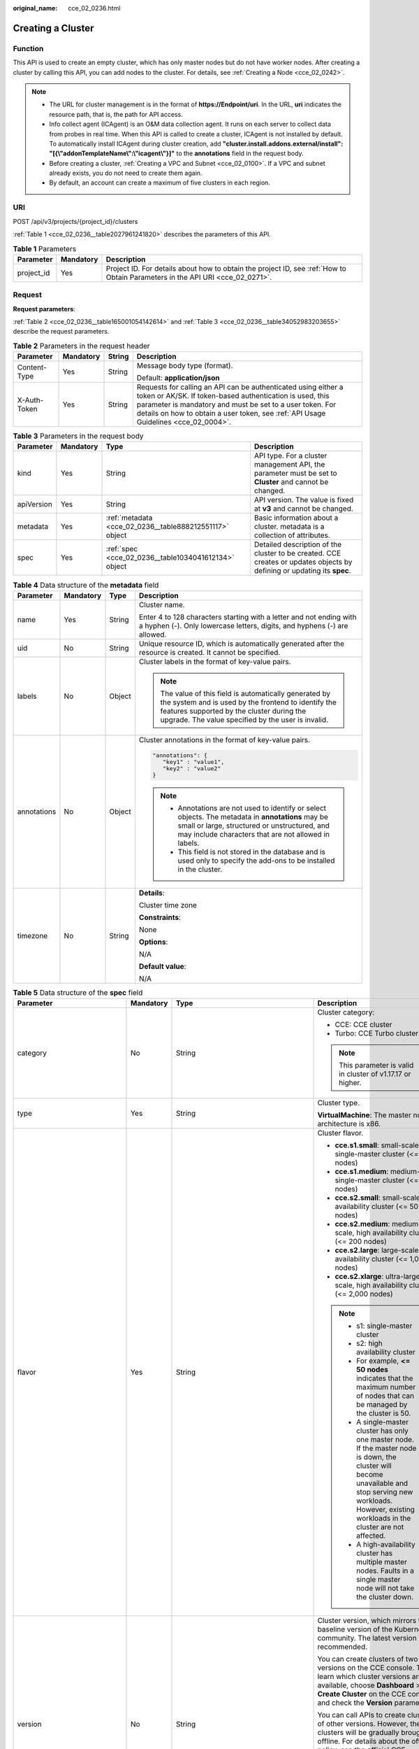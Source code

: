 :original_name: cce_02_0236.html

.. _cce_02_0236:

Creating a Cluster
==================

Function
--------

This API is used to create an empty cluster, which has only master nodes but do not have worker nodes. After creating a cluster by calling this API, you can add nodes to the cluster. For details, see :ref:`Creating a Node <cce_02_0242>`.

.. note::

   -  The URL for cluster management is in the format of **https://Endpoint/uri**. In the URL, **uri** indicates the resource path, that is, the path for API access.
   -  Info collect agent (ICAgent) is an O&M data collection agent. It runs on each server to collect data from probes in real time. When this API is called to create a cluster, ICAgent is not installed by default. To automatically install ICAgent during cluster creation, add **"cluster.install.addons.external/install": "[{\\"addonTemplateName\\":\\"icagent\\"}]"** to the **annotations** field in the request body.
   -  Before creating a cluster, :ref:`Creating a VPC and Subnet <cce_02_0100>`. If a VPC and subnet already exists, you do not need to create them again.
   -  By default, an account can create a maximum of five clusters in each region.

URI
---

POST /api/v3/projects/{project_id}/clusters

:ref:`Table 1 <cce_02_0236__table2027961241820>` describes the parameters of this API.

.. _cce_02_0236__table2027961241820:

.. table:: **Table 1** Parameters

   +------------+-----------+-------------------------------------------------------------------------------------------------------------------------------+
   | Parameter  | Mandatory | Description                                                                                                                   |
   +============+===========+===============================================================================================================================+
   | project_id | Yes       | Project ID. For details about how to obtain the project ID, see :ref:`How to Obtain Parameters in the API URI <cce_02_0271>`. |
   +------------+-----------+-------------------------------------------------------------------------------------------------------------------------------+

Request
-------

**Request parameters**:

:ref:`Table 2 <cce_02_0236__table165001054142614>` and :ref:`Table 3 <cce_02_0236__table34052983203655>` describe the request parameters.

.. _cce_02_0236__table165001054142614:

.. table:: **Table 2** Parameters in the request header

   +-----------------+-----------------+-----------------+-------------------------------------------------------------------------------------------------------------------------------------------------------------------------------------------------------------------------------------------------------------------------------+
   | Parameter       | Mandatory       | String          | Description                                                                                                                                                                                                                                                                   |
   +=================+=================+=================+===============================================================================================================================================================================================================================================================================+
   | Content-Type    | Yes             | String          | Message body type (format).                                                                                                                                                                                                                                                   |
   |                 |                 |                 |                                                                                                                                                                                                                                                                               |
   |                 |                 |                 | Default: **application/json**                                                                                                                                                                                                                                                 |
   +-----------------+-----------------+-----------------+-------------------------------------------------------------------------------------------------------------------------------------------------------------------------------------------------------------------------------------------------------------------------------+
   | X-Auth-Token    | Yes             | String          | Requests for calling an API can be authenticated using either a token or AK/SK. If token-based authentication is used, this parameter is mandatory and must be set to a user token. For details on how to obtain a user token, see :ref:`API Usage Guidelines <cce_02_0004>`. |
   +-----------------+-----------------+-----------------+-------------------------------------------------------------------------------------------------------------------------------------------------------------------------------------------------------------------------------------------------------------------------------+

.. _cce_02_0236__table34052983203655:

.. table:: **Table 3** Parameters in the request body

   +------------+-----------+---------------------------------------------------------+-------------------------------------------------------------------------------------------------------------------------+
   | Parameter  | Mandatory | Type                                                    | Description                                                                                                             |
   +============+===========+=========================================================+=========================================================================================================================+
   | kind       | Yes       | String                                                  | API type. For a cluster management API, the parameter must be set to **Cluster** and cannot be changed.                 |
   +------------+-----------+---------------------------------------------------------+-------------------------------------------------------------------------------------------------------------------------+
   | apiVersion | Yes       | String                                                  | API version. The value is fixed at **v3** and cannot be changed.                                                        |
   +------------+-----------+---------------------------------------------------------+-------------------------------------------------------------------------------------------------------------------------+
   | metadata   | Yes       | :ref:`metadata <cce_02_0236__table888212551117>` object | Basic information about a cluster. metadata is a collection of attributes.                                              |
   +------------+-----------+---------------------------------------------------------+-------------------------------------------------------------------------------------------------------------------------+
   | spec       | Yes       | :ref:`spec <cce_02_0236__table1034041612134>` object    | Detailed description of the cluster to be created. CCE creates or updates objects by defining or updating its **spec**. |
   +------------+-----------+---------------------------------------------------------+-------------------------------------------------------------------------------------------------------------------------+

.. _cce_02_0236__table888212551117:

.. table:: **Table 4** Data structure of the **metadata** field

   +-----------------+-----------------+-----------------+-------------------------------------------------------------------------------------------------------------------------------------------------------------------------------------------------------------------+
   | Parameter       | Mandatory       | Type            | Description                                                                                                                                                                                                       |
   +=================+=================+=================+===================================================================================================================================================================================================================+
   | name            | Yes             | String          | Cluster name.                                                                                                                                                                                                     |
   |                 |                 |                 |                                                                                                                                                                                                                   |
   |                 |                 |                 | Enter 4 to 128 characters starting with a letter and not ending with a hyphen (-). Only lowercase letters, digits, and hyphens (-) are allowed.                                                                   |
   +-----------------+-----------------+-----------------+-------------------------------------------------------------------------------------------------------------------------------------------------------------------------------------------------------------------+
   | uid             | No              | String          | Unique resource ID, which is automatically generated after the resource is created. It cannot be specified.                                                                                                       |
   +-----------------+-----------------+-----------------+-------------------------------------------------------------------------------------------------------------------------------------------------------------------------------------------------------------------+
   | labels          | No              | Object          | Cluster labels in the format of key-value pairs.                                                                                                                                                                  |
   |                 |                 |                 |                                                                                                                                                                                                                   |
   |                 |                 |                 | .. note::                                                                                                                                                                                                         |
   |                 |                 |                 |                                                                                                                                                                                                                   |
   |                 |                 |                 |    The value of this field is automatically generated by the system and is used by the frontend to identify the features supported by the cluster during the upgrade. The value specified by the user is invalid. |
   +-----------------+-----------------+-----------------+-------------------------------------------------------------------------------------------------------------------------------------------------------------------------------------------------------------------+
   | annotations     | No              | Object          | Cluster annotations in the format of key-value pairs.                                                                                                                                                             |
   |                 |                 |                 |                                                                                                                                                                                                                   |
   |                 |                 |                 | .. code-block::                                                                                                                                                                                                   |
   |                 |                 |                 |                                                                                                                                                                                                                   |
   |                 |                 |                 |    "annotations": {                                                                                                                                                                                               |
   |                 |                 |                 |       "key1" : "value1",                                                                                                                                                                                          |
   |                 |                 |                 |       "key2" : "value2"                                                                                                                                                                                           |
   |                 |                 |                 |    }                                                                                                                                                                                                              |
   |                 |                 |                 |                                                                                                                                                                                                                   |
   |                 |                 |                 | .. note::                                                                                                                                                                                                         |
   |                 |                 |                 |                                                                                                                                                                                                                   |
   |                 |                 |                 |    -  Annotations are not used to identify or select objects. The metadata in **annotations** may be small or large, structured or unstructured, and may include characters that are not allowed in labels.       |
   |                 |                 |                 |    -  This field is not stored in the database and is used only to specify the add-ons to be installed in the cluster.                                                                                            |
   +-----------------+-----------------+-----------------+-------------------------------------------------------------------------------------------------------------------------------------------------------------------------------------------------------------------+
   | timezone        | No              | String          | **Details**:                                                                                                                                                                                                      |
   |                 |                 |                 |                                                                                                                                                                                                                   |
   |                 |                 |                 | Cluster time zone                                                                                                                                                                                                 |
   |                 |                 |                 |                                                                                                                                                                                                                   |
   |                 |                 |                 | **Constraints**:                                                                                                                                                                                                  |
   |                 |                 |                 |                                                                                                                                                                                                                   |
   |                 |                 |                 | None                                                                                                                                                                                                              |
   |                 |                 |                 |                                                                                                                                                                                                                   |
   |                 |                 |                 | **Options**:                                                                                                                                                                                                      |
   |                 |                 |                 |                                                                                                                                                                                                                   |
   |                 |                 |                 | N/A                                                                                                                                                                                                               |
   |                 |                 |                 |                                                                                                                                                                                                                   |
   |                 |                 |                 | **Default value**:                                                                                                                                                                                                |
   |                 |                 |                 |                                                                                                                                                                                                                   |
   |                 |                 |                 | N/A                                                                                                                                                                                                               |
   +-----------------+-----------------+-----------------+-------------------------------------------------------------------------------------------------------------------------------------------------------------------------------------------------------------------+

.. _cce_02_0236__table1034041612134:

.. table:: **Table 5** Data structure of the **spec** field

   +------------------------------+-----------------+------------------------------------------------------------------+-------------------------------------------------------------------------------------------------------------------------------------------------------------------------------------------------------------------------------------------------------------------------------------------------------------------------------------------------------------------------------------+
   | Parameter                    | Mandatory       | Type                                                             | Description                                                                                                                                                                                                                                                                                                                                                                         |
   +==============================+=================+==================================================================+=====================================================================================================================================================================================================================================================================================================================================================================================+
   | category                     | No              | String                                                           | Cluster category:                                                                                                                                                                                                                                                                                                                                                                   |
   |                              |                 |                                                                  |                                                                                                                                                                                                                                                                                                                                                                                     |
   |                              |                 |                                                                  | -  CCE: CCE cluster                                                                                                                                                                                                                                                                                                                                                                 |
   |                              |                 |                                                                  | -  Turbo: CCE Turbo cluster                                                                                                                                                                                                                                                                                                                                                         |
   |                              |                 |                                                                  |                                                                                                                                                                                                                                                                                                                                                                                     |
   |                              |                 |                                                                  | .. note::                                                                                                                                                                                                                                                                                                                                                                           |
   |                              |                 |                                                                  |                                                                                                                                                                                                                                                                                                                                                                                     |
   |                              |                 |                                                                  |    This parameter is valid in cluster of v1.17.17 or higher.                                                                                                                                                                                                                                                                                                                        |
   +------------------------------+-----------------+------------------------------------------------------------------+-------------------------------------------------------------------------------------------------------------------------------------------------------------------------------------------------------------------------------------------------------------------------------------------------------------------------------------------------------------------------------------+
   | type                         | Yes             | String                                                           | Cluster type.                                                                                                                                                                                                                                                                                                                                                                       |
   |                              |                 |                                                                  |                                                                                                                                                                                                                                                                                                                                                                                     |
   |                              |                 |                                                                  | **VirtualMachine**: The master node architecture is x86.                                                                                                                                                                                                                                                                                                                            |
   +------------------------------+-----------------+------------------------------------------------------------------+-------------------------------------------------------------------------------------------------------------------------------------------------------------------------------------------------------------------------------------------------------------------------------------------------------------------------------------------------------------------------------------+
   | flavor                       | Yes             | String                                                           | Cluster flavor.                                                                                                                                                                                                                                                                                                                                                                     |
   |                              |                 |                                                                  |                                                                                                                                                                                                                                                                                                                                                                                     |
   |                              |                 |                                                                  | -  **cce.s1.small**: small-scale, single-master cluster (<= 50 nodes)                                                                                                                                                                                                                                                                                                               |
   |                              |                 |                                                                  | -  **cce.s1.medium**: medium-scale, single-master cluster (<= 200 nodes)                                                                                                                                                                                                                                                                                                            |
   |                              |                 |                                                                  | -  **cce.s2.small**: small-scale, high availability cluster (<= 50 nodes)                                                                                                                                                                                                                                                                                                           |
   |                              |                 |                                                                  | -  **cce.s2.medium**: medium-scale, high availability cluster (<= 200 nodes)                                                                                                                                                                                                                                                                                                        |
   |                              |                 |                                                                  | -  **cce.s2.large**: large-scale, high availability cluster (<= 1,000 nodes)                                                                                                                                                                                                                                                                                                        |
   |                              |                 |                                                                  | -  **cce.s2.xlarge**: ultra-large-scale, high availability cluster (<= 2,000 nodes)                                                                                                                                                                                                                                                                                                 |
   |                              |                 |                                                                  |                                                                                                                                                                                                                                                                                                                                                                                     |
   |                              |                 |                                                                  | .. note::                                                                                                                                                                                                                                                                                                                                                                           |
   |                              |                 |                                                                  |                                                                                                                                                                                                                                                                                                                                                                                     |
   |                              |                 |                                                                  |    -  s1: single-master cluster                                                                                                                                                                                                                                                                                                                                                     |
   |                              |                 |                                                                  |    -  s2: high availability cluster                                                                                                                                                                                                                                                                                                                                                 |
   |                              |                 |                                                                  |    -  For example, **<= 50 nodes** indicates that the maximum number of nodes that can be managed by the cluster is 50.                                                                                                                                                                                                                                                             |
   |                              |                 |                                                                  |    -  A single-master cluster has only one master node. If the master node is down, the cluster will become unavailable and stop serving new workloads. However, existing workloads in the cluster are not affected.                                                                                                                                                                |
   |                              |                 |                                                                  |    -  A high-availability cluster has multiple master nodes. Faults in a single master node will not take the cluster down.                                                                                                                                                                                                                                                         |
   +------------------------------+-----------------+------------------------------------------------------------------+-------------------------------------------------------------------------------------------------------------------------------------------------------------------------------------------------------------------------------------------------------------------------------------------------------------------------------------------------------------------------------------+
   | version                      | No              | String                                                           | Cluster version, which mirrors the baseline version of the Kubernetes community. The latest version is recommended.                                                                                                                                                                                                                                                                 |
   |                              |                 |                                                                  |                                                                                                                                                                                                                                                                                                                                                                                     |
   |                              |                 |                                                                  | You can create clusters of two latest versions on the CCE console. To learn which cluster versions are available, choose **Dashboard** > **Create Cluster** on the CCE console and check the **Version** parameter.                                                                                                                                                                 |
   |                              |                 |                                                                  |                                                                                                                                                                                                                                                                                                                                                                                     |
   |                              |                 |                                                                  | You can call APIs to create clusters of other versions. However, these clusters will be gradually brought offline. For details about the offline policy, see the official CCE announcement.                                                                                                                                                                                         |
   |                              |                 |                                                                  |                                                                                                                                                                                                                                                                                                                                                                                     |
   |                              |                 |                                                                  | .. note::                                                                                                                                                                                                                                                                                                                                                                           |
   |                              |                 |                                                                  |                                                                                                                                                                                                                                                                                                                                                                                     |
   |                              |                 |                                                                  |    If this parameter is not set, the cluster of the latest version is created by default.                                                                                                                                                                                                                                                                                           |
   +------------------------------+-----------------+------------------------------------------------------------------+-------------------------------------------------------------------------------------------------------------------------------------------------------------------------------------------------------------------------------------------------------------------------------------------------------------------------------------------------------------------------------------+
   | platformVersion              | No              | String                                                           | Version of the CCE cluster platform, which is for viewing only and cannot be specified during cluster creation. The latest platform version corresponding to the cluster version is automatically selected during cluster creation.                                                                                                                                                 |
   |                              |                 |                                                                  |                                                                                                                                                                                                                                                                                                                                                                                     |
   |                              |                 |                                                                  | Value format: **cce.X.Y**                                                                                                                                                                                                                                                                                                                                                           |
   |                              |                 |                                                                  |                                                                                                                                                                                                                                                                                                                                                                                     |
   |                              |                 |                                                                  | -  **X** indicates the quarterly or regularly feature version number, starting from 1.                                                                                                                                                                                                                                                                                              |
   |                              |                 |                                                                  | -  **Y** indicates the patch version of the cluster, starting from 0 (feature version). Other values indicate later patch versions after the feature version is released.                                                                                                                                                                                                           |
   +------------------------------+-----------------+------------------------------------------------------------------+-------------------------------------------------------------------------------------------------------------------------------------------------------------------------------------------------------------------------------------------------------------------------------------------------------------------------------------------------------------------------------------+
   | description                  | No              | String                                                           | Cluster description, for example, which purpose the cluster is intended to serve. By default, this parameter is left unspecified. To modify cluster description after the cluster is created, call the :ref:`API that is used to update information about a specified cluster <cce_02_0240>` or go to the cluster details page on the CCE console.                                  |
   +------------------------------+-----------------+------------------------------------------------------------------+-------------------------------------------------------------------------------------------------------------------------------------------------------------------------------------------------------------------------------------------------------------------------------------------------------------------------------------------------------------------------------------+
   | customSan                    | No              | Array of strings                                                 | Custom SAN field in the server certificate of the cluster API server, which must comply with the SSL and X509 format specifications.                                                                                                                                                                                                                                                |
   |                              |                 |                                                                  |                                                                                                                                                                                                                                                                                                                                                                                     |
   |                              |                 |                                                                  | #. Duplicate names are not allowed.                                                                                                                                                                                                                                                                                                                                                 |
   |                              |                 |                                                                  | #. Must comply with the IP address and domain name formats.                                                                                                                                                                                                                                                                                                                         |
   |                              |                 |                                                                  |                                                                                                                                                                                                                                                                                                                                                                                     |
   |                              |                 |                                                                  | example: SAN 1: DNS Name=example.com SAN 2: DNS Name=www.example.com SAN 3: DNS Name=example.net SAN 4: IP Address=93.184.216.34                                                                                                                                                                                                                                                    |
   +------------------------------+-----------------+------------------------------------------------------------------+-------------------------------------------------------------------------------------------------------------------------------------------------------------------------------------------------------------------------------------------------------------------------------------------------------------------------------------------------------------------------------------+
   | ipv6enable                   | No              | Boolean                                                          | Whether the cluster supports IPv6 addresses. This field is supported in clusters of v1.25 and later versions.                                                                                                                                                                                                                                                                       |
   +------------------------------+-----------------+------------------------------------------------------------------+-------------------------------------------------------------------------------------------------------------------------------------------------------------------------------------------------------------------------------------------------------------------------------------------------------------------------------------------------------------------------------------+
   | hostNetwork                  | Yes             | :ref:`hostNetwork <cce_02_0236__table1622013552507>` object      | Node network parameters, including a VPC and subnet ID. **hostNetwork** is mandatory because nodes in a cluster communicate with each other by using a VPC.                                                                                                                                                                                                                         |
   +------------------------------+-----------------+------------------------------------------------------------------+-------------------------------------------------------------------------------------------------------------------------------------------------------------------------------------------------------------------------------------------------------------------------------------------------------------------------------------------------------------------------------------+
   | containerNetwork             | Yes             | :ref:`containerNetwork <cce_02_0236__table882310145412>` object  | Container network parameters, including a container network model and container CIDR block.                                                                                                                                                                                                                                                                                         |
   +------------------------------+-----------------+------------------------------------------------------------------+-------------------------------------------------------------------------------------------------------------------------------------------------------------------------------------------------------------------------------------------------------------------------------------------------------------------------------------------------------------------------------------+
   | eniNetwork                   | No              | :ref:`EniNetwork <cce_02_0236__request_eninetwork>` object       | Configuration of Cloud Native Network 2.0. Specify this field when creating a CCE Turbo cluster.                                                                                                                                                                                                                                                                                    |
   +------------------------------+-----------------+------------------------------------------------------------------+-------------------------------------------------------------------------------------------------------------------------------------------------------------------------------------------------------------------------------------------------------------------------------------------------------------------------------------------------------------------------------------+
   | publicAccess                 | No              | :ref:`PublicAccess <cce_02_0236__request_publicaccess>`\  object | Cluster API access control.                                                                                                                                                                                                                                                                                                                                                         |
   +------------------------------+-----------------+------------------------------------------------------------------+-------------------------------------------------------------------------------------------------------------------------------------------------------------------------------------------------------------------------------------------------------------------------------------------------------------------------------------------------------------------------------------+
   | authentication               | No              | :ref:`authentication <cce_02_0236__table71529332533>` object     | Configurations of the cluster authentication mode.                                                                                                                                                                                                                                                                                                                                  |
   +------------------------------+-----------------+------------------------------------------------------------------+-------------------------------------------------------------------------------------------------------------------------------------------------------------------------------------------------------------------------------------------------------------------------------------------------------------------------------------------------------------------------------------+
   | masters                      | No              | :ref:`MasterSpec <cce_02_0236__request_masterspec>` objects      | Advanced configurations of the master node.                                                                                                                                                                                                                                                                                                                                         |
   +------------------------------+-----------------+------------------------------------------------------------------+-------------------------------------------------------------------------------------------------------------------------------------------------------------------------------------------------------------------------------------------------------------------------------------------------------------------------------------------------------------------------------------+
   | kubernetesSvcIpRange         | No              | String                                                           | Service CIDR block or the IP address range which the **kubernetes clusterIp** must fall within. This parameter is available only for clusters of v1.11.7 and later.                                                                                                                                                                                                                 |
   +------------------------------+-----------------+------------------------------------------------------------------+-------------------------------------------------------------------------------------------------------------------------------------------------------------------------------------------------------------------------------------------------------------------------------------------------------------------------------------------------------------------------------------+
   | kubeProxyMode                | No              | String                                                           | Service forwarding mode. Two modes are available:                                                                                                                                                                                                                                                                                                                                   |
   |                              |                 |                                                                  |                                                                                                                                                                                                                                                                                                                                                                                     |
   |                              |                 |                                                                  | -  **iptables**: Traditional kube-proxy uses iptables rules to implement service load balancing. In this mode, too many iptables rules will be generated when many services are deployed. In addition, non-incremental updates will cause a latency and even obvious performance issues in the case of heavy service traffic.                                                       |
   |                              |                 |                                                                  | -  **ipvs**: Optimized kube-proxy mode with higher throughput and faster speed. This mode supports incremental updates and can keep connections uninterrupted during service updates. It is suitable for large-sized clusters.                                                                                                                                                      |
   +------------------------------+-----------------+------------------------------------------------------------------+-------------------------------------------------------------------------------------------------------------------------------------------------------------------------------------------------------------------------------------------------------------------------------------------------------------------------------------------------------------------------------------+
   | extendParam                  | No              | :ref:`extendParam <cce_02_0236__table17575013586>` object        | Extended fields in the format of key-value pairs.                                                                                                                                                                                                                                                                                                                                   |
   |                              |                 |                                                                  |                                                                                                                                                                                                                                                                                                                                                                                     |
   |                              |                 |                                                                  | If the cluster will span across AZs or belong to a specified enterprise project, set extended fields as described in :ref:`Table 14 <cce_02_0236__table17575013586>`.                                                                                                                                                                                                               |
   +------------------------------+-----------------+------------------------------------------------------------------+-------------------------------------------------------------------------------------------------------------------------------------------------------------------------------------------------------------------------------------------------------------------------------------------------------------------------------------------------------------------------------------+
   | enableMasterVolumeEncryption | No              | Boolean                                                          | The system disks and data disks of the master nodes in the cluster are encrypted. By default, the AES-256 encryption algorithm is used. This function is available in both CCE standard and Turbo clusters of v1.25 and later versions. The configuration cannot be modified after the cluster is created. After this function is enabled, there is some disk I/O performance loss. |
   +------------------------------+-----------------+------------------------------------------------------------------+-------------------------------------------------------------------------------------------------------------------------------------------------------------------------------------------------------------------------------------------------------------------------------------------------------------------------------------------------------------------------------------+

.. _cce_02_0236__table1622013552507:

.. table:: **Table 6** Data structure of the **hostNetwork** field

   +---------------+-----------+--------+--------------------------------------------------------------------------------------------------------------------------------------------------------------------------------------------------------------------------------------------------------------------------------------------------------------------------------------------+
   | Parameter     | Mandatory | Type   | Description                                                                                                                                                                                                                                                                                                                                |
   +===============+===========+========+============================================================================================================================================================================================================================================================================================================================================+
   | vpc           | Yes       | String | ID of the VPC used to create a master node. The VPC ID is obtained from :ref:`Creating a VPC and Subnet <cce_02_0100>`.                                                                                                                                                                                                                    |
   +---------------+-----------+--------+--------------------------------------------------------------------------------------------------------------------------------------------------------------------------------------------------------------------------------------------------------------------------------------------------------------------------------------------+
   | subnet        | Yes       | String | Network ID of the subnet. The value is obtained from :ref:`Creating a VPC and Subnet <cce_02_0100>`.                                                                                                                                                                                                                                       |
   +---------------+-----------+--------+--------------------------------------------------------------------------------------------------------------------------------------------------------------------------------------------------------------------------------------------------------------------------------------------------------------------------------------------+
   | SecurityGroup | No        | String | Default worker node security group ID of the cluster. If specified, the cluster will be bound to the target security group. Otherwise, the system will automatically create a default worker node security group for you. The default worker node security group needs to allow access from certain ports to ensure normal communications. |
   +---------------+-----------+--------+--------------------------------------------------------------------------------------------------------------------------------------------------------------------------------------------------------------------------------------------------------------------------------------------------------------------------------------------+

.. _cce_02_0236__request_publicaccess:

.. table:: **Table 7** PublicAccess

   +-----------------+-----------------+------------------+------------------------------------------------------------------------------------------------------------------------------------------------------------------------------------------------------------------------+
   | Parameter       | Mandatory       | Type             | Description                                                                                                                                                                                                            |
   +=================+=================+==================+========================================================================================================================================================================================================================+
   | cidrs           | No              | Array of strings | Trustlist of network CIDRs that are allowed to access cluster APIs. You are advised to allow the traffic from VPC and container network CIDRs. By default, no trustlist is configured, and the value is ["0.0.0.0/0"]. |
   |                 |                 |                  |                                                                                                                                                                                                                        |
   |                 |                 |                  | .. note::                                                                                                                                                                                                              |
   |                 |                 |                  |                                                                                                                                                                                                                        |
   |                 |                 |                  |    This parameter is valid only when a cluster is created.                                                                                                                                                             |
   +-----------------+-----------------+------------------+------------------------------------------------------------------------------------------------------------------------------------------------------------------------------------------------------------------------+

.. _cce_02_0236__table71529332533:

.. table:: **Table 8** Data structure of the **authentication** field

   +---------------------+-----------------+----------------------------------------------------------------------+-------------------------------------------------------------+
   | Parameter           | Mandatory       | Type                                                                 | Description                                                 |
   +=====================+=================+======================================================================+=============================================================+
   | mode                | No              | String                                                               | Cluster authentication mode.                                |
   |                     |                 |                                                                      |                                                             |
   |                     |                 |                                                                      | -  Clusters of Kubernetes v1.11 and earlier                 |
   |                     |                 |                                                                      |                                                             |
   |                     |                 |                                                                      |    -  Possible values: x509, rbac, and authenticating_proxy |
   |                     |                 |                                                                      |    -  Default value: x509                                   |
   |                     |                 |                                                                      |                                                             |
   |                     |                 |                                                                      | -  Clusters of Kubernetes v1.13 and later                   |
   |                     |                 |                                                                      |                                                             |
   |                     |                 |                                                                      |    -  Possible values: rbac and authenticating_proxy        |
   |                     |                 |                                                                      |    -  Default value: rbac                                   |
   +---------------------+-----------------+----------------------------------------------------------------------+-------------------------------------------------------------+
   | authenticatingProxy | No              | :ref:`authenticatingProxy <cce_02_0236__table17313161473013>` object | Configurations of the **authenticating_proxy** mode.        |
   +---------------------+-----------------+----------------------------------------------------------------------+-------------------------------------------------------------+

.. _cce_02_0236__table17313161473013:

.. table:: **Table 9** Data structure of the **authenticatingProxy** field

   +-----------------+-----------------+-----------------+--------------------------------------------------------------------------------------------------------------------------------------------------------------------------------------------------------------------------------------------------------------------------------------------------------------------------------------------------------------------------------------------------------------------------------------+
   | Parameter       | Mandatory       | Type            | Description                                                                                                                                                                                                                                                                                                                                                                                                                          |
   +=================+=================+=================+======================================================================================================================================================================================================================================================================================================================================================================================================================================+
   | ca              | No              | String          | X509 CA certificate (Base64-encoded) configured in authenticating_proxy mode. This field is mandatory when the cluster authentication mode is **authenticating_proxy**. The maximum size of the certificate is 1 MB.                                                                                                                                                                                                                 |
   |                 |                 |                 |                                                                                                                                                                                                                                                                                                                                                                                                                                      |
   |                 |                 |                 | .. note::                                                                                                                                                                                                                                                                                                                                                                                                                            |
   |                 |                 |                 |                                                                                                                                                                                                                                                                                                                                                                                                                                      |
   |                 |                 |                 |    The uploaded CA certificate is used for both the authentication proxy and the kube-apiserver aggregation layer configuration. If the certificate is invalid, the cluster cannot be created. For details about the kube-apiserver aggregation layer, see `Configure the Aggregation Layer <https://kubernetes.io/docs/tasks/extend-kubernetes/configure-aggregation-layer/>`__.                                                    |
   +-----------------+-----------------+-----------------+--------------------------------------------------------------------------------------------------------------------------------------------------------------------------------------------------------------------------------------------------------------------------------------------------------------------------------------------------------------------------------------------------------------------------------------+
   | cert            | No              | String          | Client certificate (Base64-encoded) issued by the X509 CA certificate configured in authenticating_proxy mode. This certificate is used for authentication from kube-apiserver to the extended API server. This field is mandatory when the cluster authentication mode is **authenticating_proxy**.                                                                                                                                 |
   |                 |                 |                 |                                                                                                                                                                                                                                                                                                                                                                                                                                      |
   |                 |                 |                 | For details about the kube-apiserver aggregation layer, see `Configure the Aggregation Layer <https://kubernetes.io/docs/tasks/extend-kubernetes/configure-aggregation-layer/>`__.                                                                                                                                                                                                                                                   |
   +-----------------+-----------------+-----------------+--------------------------------------------------------------------------------------------------------------------------------------------------------------------------------------------------------------------------------------------------------------------------------------------------------------------------------------------------------------------------------------------------------------------------------------+
   | privateKey      | No              | String          | Private key (Base64-encoded) of the client certificate issued by the X509 CA certificate configured in authenticating_proxy mode. This key is used for authentication from kube-apiserver to the extended API server. The private key used by the Kubernetes cluster does not support password encryption. Use an unencrypted private key. This field is mandatory when the cluster authentication mode is **authenticating_proxy**. |
   |                 |                 |                 |                                                                                                                                                                                                                                                                                                                                                                                                                                      |
   |                 |                 |                 | For details about the kube-apiserver aggregation layer, see `Configure the Aggregation Layer <https://kubernetes.io/docs/tasks/extend-kubernetes/configure-aggregation-layer/>`__.                                                                                                                                                                                                                                                   |
   +-----------------+-----------------+-----------------+--------------------------------------------------------------------------------------------------------------------------------------------------------------------------------------------------------------------------------------------------------------------------------------------------------------------------------------------------------------------------------------------------------------------------------------+

.. _cce_02_0236__table882310145412:

.. table:: **Table 10** Data structure of the **containerNetwork** field

   +-----------------+-----------------+----------------------------------------------------------------------------+--------------------------------------------------------------------------------------------------------------------------------------------------------------------------------------------------------------------------------------------------------------------------------------------------------------------------------------------------------------------------------------------------------------------------------------------------------------------+
   | Parameter       | Mandatory       | Type                                                                       | Description                                                                                                                                                                                                                                                                                                                                                                                                                                                        |
   +=================+=================+============================================================================+====================================================================================================================================================================================================================================================================================================================================================================================================================================================================+
   | mode            | Yes             | String                                                                     | Container network model. Select one of the following possible values:                                                                                                                                                                                                                                                                                                                                                                                              |
   |                 |                 |                                                                            |                                                                                                                                                                                                                                                                                                                                                                                                                                                                    |
   |                 |                 |                                                                            | -  **overlay_l2**: an overlay_l2 network built for containers by using OpenVSwitch (OVS).                                                                                                                                                                                                                                                                                                                                                                          |
   |                 |                 |                                                                            | -  **vpc-router**: an underlay_l2 network built for containers by using ipvlan and custom VPC routes.                                                                                                                                                                                                                                                                                                                                                              |
   |                 |                 |                                                                            | -  **eni**: cloud native 2.0 network model. This model deeply integrates the native ENI capability of VPC, uses the VPC CIDR block to allocate container addresses, and supports passthrough between load balancers and containers to provide high performance. You can use this network model when creating a CCE Turbo cluster.                                                                                                                                  |
   |                 |                 |                                                                            |                                                                                                                                                                                                                                                                                                                                                                                                                                                                    |
   |                 |                 |                                                                            | .. note::                                                                                                                                                                                                                                                                                                                                                                                                                                                          |
   |                 |                 |                                                                            |                                                                                                                                                                                                                                                                                                                                                                                                                                                                    |
   |                 |                 |                                                                            |    -  Tunnel network: Under this model, the container network is an overlay network on top of a VPC network based on the VXLAN technology. VXLAN encapsulates Ethernet packets as UDP packets for tunnel transmission. Though at some cost of performance, the tunnel encapsulation enables higher interoperability and compatibility with advanced features (such as network policy-based isolation), meeting the requirements of most applications.              |
   |                 |                 |                                                                            |    -  VPC network: Routing is implemented within a VPC network according to custom VPC routes. Each node is assigned a CIDR block of a fixed size. vpc-router networks are free of tunnel encapsulation overheads and provide better container network performance than tunnel networks. In addition, as routes to node IP addresses and the containers have been configured on vpc-router, container instances can be directly accessed from outside the cluster. |
   +-----------------+-----------------+----------------------------------------------------------------------------+--------------------------------------------------------------------------------------------------------------------------------------------------------------------------------------------------------------------------------------------------------------------------------------------------------------------------------------------------------------------------------------------------------------------------------------------------------------------+
   | cidr            | No              | String                                                                     | Container CIDR block. Recommended: 10.0.0.0/12-19, 172.16.0.0/16-19, or 192.168.0.0/16-19. If the selected CIDR block conflicts with existing CIDR blocks, the system automatically selects another CIDR block.                                                                                                                                                                                                                                                    |
   |                 |                 |                                                                            |                                                                                                                                                                                                                                                                                                                                                                                                                                                                    |
   |                 |                 |                                                                            | This parameter cannot be modified after the cluster is created. Exercise caution when setting this parameter.(This parameter has been discarded. If **cidrs** has been configured, skip this parameter.)                                                                                                                                                                                                                                                           |
   |                 |                 |                                                                            |                                                                                                                                                                                                                                                                                                                                                                                                                                                                    |
   |                 |                 |                                                                            | Minimum: **0**                                                                                                                                                                                                                                                                                                                                                                                                                                                     |
   |                 |                 |                                                                            |                                                                                                                                                                                                                                                                                                                                                                                                                                                                    |
   |                 |                 |                                                                            | Maximum: **64**                                                                                                                                                                                                                                                                                                                                                                                                                                                    |
   |                 |                 |                                                                            |                                                                                                                                                                                                                                                                                                                                                                                                                                                                    |
   |                 |                 |                                                                            | .. note::                                                                                                                                                                                                                                                                                                                                                                                                                                                          |
   |                 |                 |                                                                            |                                                                                                                                                                                                                                                                                                                                                                                                                                                                    |
   |                 |                 |                                                                            |    This parameter is not valid for CCE Turbo cluster.                                                                                                                                                                                                                                                                                                                                                                                                              |
   +-----------------+-----------------+----------------------------------------------------------------------------+--------------------------------------------------------------------------------------------------------------------------------------------------------------------------------------------------------------------------------------------------------------------------------------------------------------------------------------------------------------------------------------------------------------------------------------------------------------------+
   | cidrs           | No              | Array of :ref:`ContainerCIDR <cce_02_0236__request_containercidr>` objects | List of container CIDR blocks. In clusters of v1.21 and later, the **cidrs** field is used. When the cluster network type is **vpc-router**, you can add multiple container CIDR blocks. In versions earlier than v1.21, if the **cidrs** field is used, the first CIDR element in the array is used as the container CIDR block.                                                                                                                                  |
   |                 |                 |                                                                            |                                                                                                                                                                                                                                                                                                                                                                                                                                                                    |
   |                 |                 |                                                                            | The configuration cannot be changed after the cluster is created.                                                                                                                                                                                                                                                                                                                                                                                                  |
   +-----------------+-----------------+----------------------------------------------------------------------------+--------------------------------------------------------------------------------------------------------------------------------------------------------------------------------------------------------------------------------------------------------------------------------------------------------------------------------------------------------------------------------------------------------------------------------------------------------------------+

.. _cce_02_0236__request_containercidr:

.. table:: **Table 11** ContainerCIDR

   +-----------+-----------+--------+--------------------------------------------------------------------------------------------+
   | Parameter | Mandatory | Type   | Description                                                                                |
   +===========+===========+========+============================================================================================+
   | cidr      | Yes       | String | Container CIDR block. Recommended: 10.0.0.0/12-19, 172.16.0.0/16-19, and 192.168.0.0/16-19 |
   +-----------+-----------+--------+--------------------------------------------------------------------------------------------+

.. _cce_02_0236__request_eninetwork:

.. table:: **Table 12** EniNetwork

   +---------------+-----------+--------+-------------------------------------------------------------------------------+
   | Parameter     | Mandatory | Type   | Description                                                                   |
   +===============+===========+========+===============================================================================+
   | eniSubnetId   | Yes       | String | IPv4 Subnet ID of the ENI container subnet. Currently, IPv6 is not supported. |
   +---------------+-----------+--------+-------------------------------------------------------------------------------+
   | eniSubnetCIDR | Yes       | String | ENI subnet CIDR block.                                                        |
   +---------------+-----------+--------+-------------------------------------------------------------------------------+

.. _cce_02_0236__request_masterspec:

.. table:: **Table 13** MasterSpec

   +------------------+-----------------+-----------------+---------------------------------------------------+
   | Parameter        | Mandatory       | Type            | Description                                       |
   +==================+=================+=================+===================================================+
   | availabilityZone | No              | String          | Availability Zone.                                |
   |                  |                 |                 |                                                   |
   |                  |                 |                 | For example:                                      |
   |                  |                 |                 |                                                   |
   |                  |                 |                 | .. code-block::                                   |
   |                  |                 |                 |                                                   |
   |                  |                 |                 |    "masters": [                                   |
   |                  |                 |                 |                {                                  |
   |                  |                 |                 |                    "availabilityZone": "eu-de-01" |
   |                  |                 |                 |                },                                 |
   |                  |                 |                 |                {                                  |
   |                  |                 |                 |                    "availabilityZone": "eu-de-01" |
   |                  |                 |                 |                },                                 |
   |                  |                 |                 |                {                                  |
   |                  |                 |                 |                    "availabilityZone": "eu-de-02" |
   |                  |                 |                 |                }                                  |
   |                  |                 |                 |            ],                                     |
   +------------------+-----------------+-----------------+---------------------------------------------------+

.. _cce_02_0236__table17575013586:

.. table:: **Table 14** Data structure of the extendParam field

   +--------------------------------+-----------------+-----------------+------------------------------------------------------------------------------------------------------------------------------------------------------------------------------------------------------------------------------------------------------------------------------------------------------------------------------------------------------------------------------------------------------------------------------------------------------------------------------------+
   | Parameter                      | Mandatory       | Type            | Description                                                                                                                                                                                                                                                                                                                                                                                                                                                                        |
   +================================+=================+=================+====================================================================================================================================================================================================================================================================================================================================================================================================================================================================================+
   | clusterAZ                      | No              | String          | If you want to enable multiple AZs for the cluster, enter {"clusterAZ": "multi_az"}.                                                                                                                                                                                                                                                                                                                                                                                               |
   |                                |                 |                 |                                                                                                                                                                                                                                                                                                                                                                                                                                                                                    |
   |                                |                 |                 | .. note::                                                                                                                                                                                                                                                                                                                                                                                                                                                                          |
   |                                |                 |                 |                                                                                                                                                                                                                                                                                                                                                                                                                                                                                    |
   |                                |                 |                 |    Only HA clusters support multiple AZs. To be specific, this field can be configured only when the **flavor** field in :ref:`Table 5 <cce_02_0236__table1034041612134>` is set to **cce.s2.small**, **cce.s2.medium**, **cce.s2.large**, **cce.t2.small**, **cce.t2.medium**, or **cce.t2.large**. After multi-AZ deployment is enabled, the three master nodes of the cluster are distributed in different AZs. The cluster remains available even when one of the AZs is down. |
   +--------------------------------+-----------------+-----------------+------------------------------------------------------------------------------------------------------------------------------------------------------------------------------------------------------------------------------------------------------------------------------------------------------------------------------------------------------------------------------------------------------------------------------------------------------------------------------------+
   | dssMasterVolumes               | No              | String          | Whether the system and data disks of a master node use dedicated distributed storage. If this parameter is omitted or left unspecified, EVS disks are used by default.                                                                                                                                                                                                                                                                                                             |
   +--------------------------------+-----------------+-----------------+------------------------------------------------------------------------------------------------------------------------------------------------------------------------------------------------------------------------------------------------------------------------------------------------------------------------------------------------------------------------------------------------------------------------------------------------------------------------------------+
   | kubeProxyMode                  | No              | String          | Service forwarding mode. Two modes are available:                                                                                                                                                                                                                                                                                                                                                                                                                                  |
   |                                |                 |                 |                                                                                                                                                                                                                                                                                                                                                                                                                                                                                    |
   |                                |                 |                 | -  **iptables**: Traditional kube-proxy uses iptables rules to implement service load balancing. In this mode, too many iptables rules will be generated when many Services are deployed. In addition, non-incremental updates will cause a latency and even tangible performance issues in the case of service traffic spikes.                                                                                                                                                    |
   |                                |                 |                 | -  **ipvs**: Optimized kube-proxy mode with higher throughput and faster speed. This mode supports incremental updates and can keep connections uninterrupted during service updates. It is suitable for large-sized clusters.                                                                                                                                                                                                                                                     |
   |                                |                 |                 |                                                                                                                                                                                                                                                                                                                                                                                                                                                                                    |
   |                                |                 |                 | .. note::                                                                                                                                                                                                                                                                                                                                                                                                                                                                          |
   |                                |                 |                 |                                                                                                                                                                                                                                                                                                                                                                                                                                                                                    |
   |                                |                 |                 |    This parameter has been deprecated. If both this parameter and kubeProxyMode under ClusterSpec are specified, the latter will be used.                                                                                                                                                                                                                                                                                                                                          |
   +--------------------------------+-----------------+-----------------+------------------------------------------------------------------------------------------------------------------------------------------------------------------------------------------------------------------------------------------------------------------------------------------------------------------------------------------------------------------------------------------------------------------------------------------------------------------------------------+
   | clusterExternalIP              | No              | String          | EIP of the master node.                                                                                                                                                                                                                                                                                                                                                                                                                                                            |
   +--------------------------------+-----------------+-----------------+------------------------------------------------------------------------------------------------------------------------------------------------------------------------------------------------------------------------------------------------------------------------------------------------------------------------------------------------------------------------------------------------------------------------------------------------------------------------------------+
   | alpha.cce/fixPoolMask          | No              | String          | Number of mask bits of the fixed IP address pool of the container network model. This field is supported only for the VPC network model (vpc-router).                                                                                                                                                                                                                                                                                                                              |
   |                                |                 |                 |                                                                                                                                                                                                                                                                                                                                                                                                                                                                                    |
   |                                |                 |                 | This parameter determines the number of container IP addresses that can be allocated to a node. The maximum number of pods that can be created on a node is decided by this parameter and maxPods set during node creation.                                                                                                                                                                                                                                                        |
   |                                |                 |                 |                                                                                                                                                                                                                                                                                                                                                                                                                                                                                    |
   |                                |                 |                 | The value is an integer ranging from 24 to 28.                                                                                                                                                                                                                                                                                                                                                                                                                                     |
   +--------------------------------+-----------------+-----------------+------------------------------------------------------------------------------------------------------------------------------------------------------------------------------------------------------------------------------------------------------------------------------------------------------------------------------------------------------------------------------------------------------------------------------------------------------------------------------------+
   | kubernetes.io/cpuManagerPolicy | No              | String          | Cluster CPU management policy. The value can be **none** or **static**. The default value is **none**.                                                                                                                                                                                                                                                                                                                                                                             |
   |                                |                 |                 |                                                                                                                                                                                                                                                                                                                                                                                                                                                                                    |
   |                                |                 |                 | -  **none**: CPU cores will not be exclusively allocated to workload pods. Select this value if you want a large pool of shareable CPU cores.                                                                                                                                                                                                                                                                                                                                      |
   |                                |                 |                 | -  **static**: CPU cores can be exclusively allocated to workload pods. Select this value if your workload is sensitive to latency in CPU cache and scheduling.                                                                                                                                                                                                                                                                                                                    |
   +--------------------------------+-----------------+-----------------+------------------------------------------------------------------------------------------------------------------------------------------------------------------------------------------------------------------------------------------------------------------------------------------------------------------------------------------------------------------------------------------------------------------------------------------------------------------------------------+
   | upgradefrom                    | No              | String          | Reserved. This field is returned only for a query.                                                                                                                                                                                                                                                                                                                                                                                                                                 |
   +--------------------------------+-----------------+-----------------+------------------------------------------------------------------------------------------------------------------------------------------------------------------------------------------------------------------------------------------------------------------------------------------------------------------------------------------------------------------------------------------------------------------------------------------------------------------------------------+

**Example Request**

CCE Cluster:

.. code-block::

   {
       "kind": "Cluster",
       "apiVersion": "v3",
       "metadata": {
           "name": "mycluster",
           "labels": {
               "foo": "bar"
           },
           "annotations": {
               "foo2": "bar2"
           }
       },
       "spec": {
           "type": "VirtualMachine",
           "flavor": "cce.s2.small",
           "version": "v1.19.8-r0",
           "description": "this is a demo cluster",
           "hostNetwork": {
               "vpc": "23d3725f-6ffe-400e-8fb6-b4f9a7b3e8c1",
               "subnet": "c90b3ce5-e1f1-4c87-a006-644d78846438"
           },
           "containerNetwork": {
               "mode": "overlay_l2",
               "cidr": "172.16.0.0/16"
           },
           "authentication": {
               "mode": "rbac",
           },
           "kubeProxyMode": "iptables",
           "billingMode": 0,
           "extendParam": {
               "clusterAZ": "multi_az"
           }
       }
   }

CCE Turbo Cluster:

.. code-block::

   {
       "kind": "Cluster",
       "apiVersion": "v3",
       "metadata": {
           "name": "turbo"
       },
       "spec": {
           "type": "VirtualMachine",
           "flavor": "cce.s2.medium",
           "version": "v1.19.10-r0",
           "hostNetwork": {
               "vpc": "05c33818-78df-4329-b546-5df2f1aa823e",
               "subnet": "9f0c8ef2-c608-4238-88be-87bce5fe90da"
           },
           "containerNetwork": {
               "mode": "eni"
           },
           "eniNetwork": {
               "eniSubnetId": "417dcc1f-95d7-43e7-8533-ab078d266303",
               "eniSubnetCIDR": "192.168.0.0/24"
           },
           "kubernetesSvcIpRange": "10.247.0.0/16",
           "authentication": {
               "mode": "rbac"
           },
           "extendParam": {
               "kubeProxyMode": "ipvs"
           }
       }
   }

Response
--------

**Response parameters:**

:ref:`Table 15 <cce_02_0236__en-us_topic_0079616779_en-us_topic_0079614912_ref458774242>` describes the response parameters.

.. _cce_02_0236__en-us_topic_0079616779_en-us_topic_0079614912_ref458774242:

.. table:: **Table 15** Response parameters

   +------------+---------------------------------------------------------+---------------------------------------------------------------------------------------------------------------------+
   | Parameter  | Type                                                    | Description                                                                                                         |
   +============+=========================================================+=====================================================================================================================+
   | kind       | String                                                  | API type. The value is fixed at **Cluster** and cannot be changed.                                                  |
   +------------+---------------------------------------------------------+---------------------------------------------------------------------------------------------------------------------+
   | apiVersion | String                                                  | API version. The value is fixed at **v3** and cannot be changed.                                                    |
   +------------+---------------------------------------------------------+---------------------------------------------------------------------------------------------------------------------+
   | metadata   | :ref:`metadata <cce_02_0236__table669019286188>` object | Cluster metadata, which is a collection of attributes.                                                              |
   +------------+---------------------------------------------------------+---------------------------------------------------------------------------------------------------------------------+
   | spec       | :ref:`spec <cce_02_0236__table195921039143517>` object  | Detailed description of the cluster to be created. CCE creates or updates objects by defining or updating its spec. |
   +------------+---------------------------------------------------------+---------------------------------------------------------------------------------------------------------------------+
   | status     | :ref:`status <cce_02_0236__table6749834132215>` object  | Cluster status and jobID of the cluster creation job.                                                               |
   +------------+---------------------------------------------------------+---------------------------------------------------------------------------------------------------------------------+

.. _cce_02_0236__table669019286188:

.. table:: **Table 16** Data structure of the **metadata** field

   +-----------------------+-----------------------+-------------------------------------------------------------------------------------------------------------------------------------------------------------------------------------------------------------------+
   | Parameter             | Type                  | Description                                                                                                                                                                                                       |
   +=======================+=======================+===================================================================================================================================================================================================================+
   | name                  | String                | Cluster name.                                                                                                                                                                                                     |
   +-----------------------+-----------------------+-------------------------------------------------------------------------------------------------------------------------------------------------------------------------------------------------------------------+
   | uid                   | String                | Cluster ID.                                                                                                                                                                                                       |
   +-----------------------+-----------------------+-------------------------------------------------------------------------------------------------------------------------------------------------------------------------------------------------------------------+
   | creationTimestamp     | String                | Time when the cluster was created.                                                                                                                                                                                |
   +-----------------------+-----------------------+-------------------------------------------------------------------------------------------------------------------------------------------------------------------------------------------------------------------+
   | updateTimestamp       | String                | Time when the cluster was updated.                                                                                                                                                                                |
   +-----------------------+-----------------------+-------------------------------------------------------------------------------------------------------------------------------------------------------------------------------------------------------------------+
   | labels                | Map<String,String>    | Cluster labels in the format of key-value pairs.                                                                                                                                                                  |
   |                       |                       |                                                                                                                                                                                                                   |
   |                       |                       | .. note::                                                                                                                                                                                                         |
   |                       |                       |                                                                                                                                                                                                                   |
   |                       |                       |    The value of this field is automatically generated by the system and is used by the frontend to identify the features supported by the cluster during the upgrade. The value specified by the user is invalid. |
   +-----------------------+-----------------------+-------------------------------------------------------------------------------------------------------------------------------------------------------------------------------------------------------------------+
   | annotations           | Map<String,String>    | Cluster annotations in the format of key-value pairs.                                                                                                                                                             |
   |                       |                       |                                                                                                                                                                                                                   |
   |                       |                       | .. code-block::                                                                                                                                                                                                   |
   |                       |                       |                                                                                                                                                                                                                   |
   |                       |                       |    "annotations": { "key1" : "value1", "key2" : "value2" }                                                                                                                                                        |
   |                       |                       |                                                                                                                                                                                                                   |
   |                       |                       | .. note::                                                                                                                                                                                                         |
   |                       |                       |                                                                                                                                                                                                                   |
   |                       |                       |    -  **annotations** is not used to identify or select objects. Metadata in **annotations** can be small or large, structured or unstructured, and can include characters that are not allowed in labels.        |
   |                       |                       |    -  This field is not stored in the database and is used only to specify the add-ons to be installed the cluster.                                                                                               |
   +-----------------------+-----------------------+-------------------------------------------------------------------------------------------------------------------------------------------------------------------------------------------------------------------+
   | timezone              | String                | **Details**:                                                                                                                                                                                                      |
   |                       |                       |                                                                                                                                                                                                                   |
   |                       |                       | Cluster time zone                                                                                                                                                                                                 |
   |                       |                       |                                                                                                                                                                                                                   |
   |                       |                       | **Constraints**:                                                                                                                                                                                                  |
   |                       |                       |                                                                                                                                                                                                                   |
   |                       |                       | None                                                                                                                                                                                                              |
   |                       |                       |                                                                                                                                                                                                                   |
   |                       |                       | **Options**:                                                                                                                                                                                                      |
   |                       |                       |                                                                                                                                                                                                                   |
   |                       |                       | N/A                                                                                                                                                                                                               |
   |                       |                       |                                                                                                                                                                                                                   |
   |                       |                       | **Default value**:                                                                                                                                                                                                |
   |                       |                       |                                                                                                                                                                                                                   |
   |                       |                       | N/A                                                                                                                                                                                                               |
   +-----------------------+-----------------------+-------------------------------------------------------------------------------------------------------------------------------------------------------------------------------------------------------------------+

.. _cce_02_0236__table195921039143517:

.. table:: **Table 17** Data structure of the **spec** field

   +-----------------------+-----------------------------------------------------------------------+-------------------------------------------------------------------------------------------------------------------------------------------------------------------------------------------------------------------------------------------------------------------------------------------------------------------------------+
   | Parameter             | Type                                                                  | Description                                                                                                                                                                                                                                                                                                                   |
   +=======================+=======================================================================+===============================================================================================================================================================================================================================================================================================================================+
   | category              | String                                                                | Cluster category:                                                                                                                                                                                                                                                                                                             |
   |                       |                                                                       |                                                                                                                                                                                                                                                                                                                               |
   |                       |                                                                       | -  CCE: CCE cluster                                                                                                                                                                                                                                                                                                           |
   |                       |                                                                       | -  Turbo: CCE Turbo cluster                                                                                                                                                                                                                                                                                                   |
   |                       |                                                                       |                                                                                                                                                                                                                                                                                                                               |
   |                       |                                                                       | .. note::                                                                                                                                                                                                                                                                                                                     |
   |                       |                                                                       |                                                                                                                                                                                                                                                                                                                               |
   |                       |                                                                       |    This parameter is valid in cluster of v1.17.17 or higher.                                                                                                                                                                                                                                                                  |
   +-----------------------+-----------------------------------------------------------------------+-------------------------------------------------------------------------------------------------------------------------------------------------------------------------------------------------------------------------------------------------------------------------------------------------------------------------------+
   | type                  | String                                                                | Cluster type.                                                                                                                                                                                                                                                                                                                 |
   |                       |                                                                       |                                                                                                                                                                                                                                                                                                                               |
   |                       |                                                                       | **VirtualMachine**: The master node architecture is x86.                                                                                                                                                                                                                                                                      |
   +-----------------------+-----------------------------------------------------------------------+-------------------------------------------------------------------------------------------------------------------------------------------------------------------------------------------------------------------------------------------------------------------------------------------------------------------------------+
   | flavor                | String                                                                | Cluster flavor, which cannot be changed after the cluster is created.                                                                                                                                                                                                                                                         |
   |                       |                                                                       |                                                                                                                                                                                                                                                                                                                               |
   |                       |                                                                       | -  **cce.s1.small**: small-scale, single-master cluster (<= 50 nodes)                                                                                                                                                                                                                                                         |
   |                       |                                                                       | -  **cce.s1.medium**: medium-scale, single-master cluster (<= 200 nodes)                                                                                                                                                                                                                                                      |
   |                       |                                                                       | -  **cce.s2.small**: small-scale, high availability cluster (<= 50 nodes)                                                                                                                                                                                                                                                     |
   |                       |                                                                       | -  **cce.s2.medium**: medium-scale, high availability cluster (<= 200 nodes)                                                                                                                                                                                                                                                  |
   |                       |                                                                       | -  **cce.s2.large**: large-scale, high availability cluster (<= 1,000 nodes)                                                                                                                                                                                                                                                  |
   |                       |                                                                       | -  **cce.s2.xlarge**: ultra-large-scale, high availability cluster (<= 2,000 nodes)                                                                                                                                                                                                                                           |
   |                       |                                                                       |                                                                                                                                                                                                                                                                                                                               |
   |                       |                                                                       | .. note::                                                                                                                                                                                                                                                                                                                     |
   |                       |                                                                       |                                                                                                                                                                                                                                                                                                                               |
   |                       |                                                                       |    -  s1: single-master cluster                                                                                                                                                                                                                                                                                               |
   |                       |                                                                       |    -  s2: high availability cluster                                                                                                                                                                                                                                                                                           |
   |                       |                                                                       |    -  For example, **<= 50 nodes** indicates that the maximum number of nodes that can be managed by the cluster is 50.                                                                                                                                                                                                       |
   |                       |                                                                       |    -  A single-master cluster is a cluster that has only one master node. If the master node is down, the cluster will become unavailable and stop serving new workloads. However, existing workloads in the cluster are not affected.                                                                                        |
   |                       |                                                                       |    -  A high-availability cluster has multiple master nodes. Faults in a single master node will not take the cluster down.                                                                                                                                                                                                   |
   +-----------------------+-----------------------------------------------------------------------+-------------------------------------------------------------------------------------------------------------------------------------------------------------------------------------------------------------------------------------------------------------------------------------------------------------------------------+
   | version               | String                                                                | Cluster's baseline Kubernetes version. The latest version is recommended.                                                                                                                                                                                                                                                     |
   +-----------------------+-----------------------------------------------------------------------+-------------------------------------------------------------------------------------------------------------------------------------------------------------------------------------------------------------------------------------------------------------------------------------------------------------------------------+
   | platformVersion       | String                                                                | Version of the CCE cluster platform, which is for viewing only and cannot be specified during cluster creation. The latest platform version corresponding to the cluster version is automatically selected during cluster creation.                                                                                           |
   |                       |                                                                       |                                                                                                                                                                                                                                                                                                                               |
   |                       |                                                                       | Value format: **cce.X.Y**                                                                                                                                                                                                                                                                                                     |
   |                       |                                                                       |                                                                                                                                                                                                                                                                                                                               |
   |                       |                                                                       | -  **X** indicates the quarterly or regularly feature version number, starting from 1.                                                                                                                                                                                                                                        |
   |                       |                                                                       | -  **Y** indicates the patch version of the cluster, starting from 0 (feature version). Other values indicate later patch versions after the feature version is released.                                                                                                                                                     |
   +-----------------------+-----------------------------------------------------------------------+-------------------------------------------------------------------------------------------------------------------------------------------------------------------------------------------------------------------------------------------------------------------------------------------------------------------------------+
   | description           | String                                                                | Cluster description.                                                                                                                                                                                                                                                                                                          |
   +-----------------------+-----------------------------------------------------------------------+-------------------------------------------------------------------------------------------------------------------------------------------------------------------------------------------------------------------------------------------------------------------------------------------------------------------------------+
   | customSan             | Array of strings                                                      | Custom SAN field in the server certificate of the cluster API server, which must comply with the SSL and X509 format specifications.                                                                                                                                                                                          |
   |                       |                                                                       |                                                                                                                                                                                                                                                                                                                               |
   |                       |                                                                       | #. Duplicate names are not allowed.                                                                                                                                                                                                                                                                                           |
   |                       |                                                                       | #. Must comply with the IP address and domain name formats.                                                                                                                                                                                                                                                                   |
   |                       |                                                                       |                                                                                                                                                                                                                                                                                                                               |
   |                       |                                                                       | example: SAN 1: DNS Name=example.com SAN 2: DNS Name=www.example.com SAN 3: DNS Name=example.net SAN 4: IP Address=93.184.216.34                                                                                                                                                                                              |
   +-----------------------+-----------------------------------------------------------------------+-------------------------------------------------------------------------------------------------------------------------------------------------------------------------------------------------------------------------------------------------------------------------------------------------------------------------------+
   | ipv6enable            | Boolean                                                               | Whether the cluster supports IPv6 addresses. This field is supported in clusters of v1.25 and later versions.                                                                                                                                                                                                                 |
   +-----------------------+-----------------------------------------------------------------------+-------------------------------------------------------------------------------------------------------------------------------------------------------------------------------------------------------------------------------------------------------------------------------------------------------------------------------+
   | hostNetwork           | :ref:`hostNetwork <cce_02_0236__table14385916163118>` object          | Node network parameters.                                                                                                                                                                                                                                                                                                      |
   +-----------------------+-----------------------------------------------------------------------+-------------------------------------------------------------------------------------------------------------------------------------------------------------------------------------------------------------------------------------------------------------------------------------------------------------------------------+
   | containerNetwork      | :ref:`containerNetwork <cce_02_0236__table882310145412>` object       | Container network parameters.                                                                                                                                                                                                                                                                                                 |
   +-----------------------+-----------------------------------------------------------------------+-------------------------------------------------------------------------------------------------------------------------------------------------------------------------------------------------------------------------------------------------------------------------------------------------------------------------------+
   | eniNetwork            | :ref:`EniNetwork <cce_02_0236__table97937811553>` object              | Configuration of Cloud Native Network 2.0. Specify this field when creating a CCE Turbo cluster.                                                                                                                                                                                                                              |
   +-----------------------+-----------------------------------------------------------------------+-------------------------------------------------------------------------------------------------------------------------------------------------------------------------------------------------------------------------------------------------------------------------------------------------------------------------------+
   | publicAccess          | :ref:`PublicAccess <cce_02_0236__response_publicaccess>` object       | Cluster API access control.                                                                                                                                                                                                                                                                                                   |
   +-----------------------+-----------------------------------------------------------------------+-------------------------------------------------------------------------------------------------------------------------------------------------------------------------------------------------------------------------------------------------------------------------------------------------------------------------------+
   | authentication        | :ref:`authentication <cce_02_0236__table7220112133716>` object        | Configurations of the cluster authentication mode.                                                                                                                                                                                                                                                                            |
   +-----------------------+-----------------------------------------------------------------------+-------------------------------------------------------------------------------------------------------------------------------------------------------------------------------------------------------------------------------------------------------------------------------------------------------------------------------+
   | billingMode           | Integer                                                               | Billing mode of a node.                                                                                                                                                                                                                                                                                                       |
   |                       |                                                                       |                                                                                                                                                                                                                                                                                                                               |
   |                       |                                                                       | .. note::                                                                                                                                                                                                                                                                                                                     |
   |                       |                                                                       |                                                                                                                                                                                                                                                                                                                               |
   |                       |                                                                       |    This field is not supported for the current version.                                                                                                                                                                                                                                                                       |
   +-----------------------+-----------------------------------------------------------------------+-------------------------------------------------------------------------------------------------------------------------------------------------------------------------------------------------------------------------------------------------------------------------------------------------------------------------------+
   | masters               | Array of :ref:`MasterSpec <cce_02_0236__response_masterspec>` objects | Advanced configurations of the master node.                                                                                                                                                                                                                                                                                   |
   +-----------------------+-----------------------------------------------------------------------+-------------------------------------------------------------------------------------------------------------------------------------------------------------------------------------------------------------------------------------------------------------------------------------------------------------------------------+
   | kubernetesSvcIpRange  | String                                                                | Service CIDR block or the IP address range which the kubernetes clusterIp must fall within. This parameter is available only for clusters of v1.11.7 and later.                                                                                                                                                               |
   +-----------------------+-----------------------------------------------------------------------+-------------------------------------------------------------------------------------------------------------------------------------------------------------------------------------------------------------------------------------------------------------------------------------------------------------------------------+
   | kubeProxyMode         | String                                                                | Service forwarding mode. Two modes are available:                                                                                                                                                                                                                                                                             |
   |                       |                                                                       |                                                                                                                                                                                                                                                                                                                               |
   |                       |                                                                       | -  **iptables**: Traditional kube-proxy uses iptables rules to implement service load balancing. In this mode, too many iptables rules will be generated when many services are deployed. In addition, non-incremental updates will cause a latency and even obvious performance issues in the case of heavy service traffic. |
   |                       |                                                                       | -  **ipvs**: Optimized kube-proxy mode with higher throughput and faster speed. This mode supports incremental updates and can keep connections uninterrupted during service updates. It is suitable for large-sized clusters.                                                                                                |
   +-----------------------+-----------------------------------------------------------------------+-------------------------------------------------------------------------------------------------------------------------------------------------------------------------------------------------------------------------------------------------------------------------------------------------------------------------------+
   | az                    | String                                                                | AZ. This field is returned only for a query.                                                                                                                                                                                                                                                                                  |
   +-----------------------+-----------------------------------------------------------------------+-------------------------------------------------------------------------------------------------------------------------------------------------------------------------------------------------------------------------------------------------------------------------------------------------------------------------------+
   | extendParam           | :ref:`extendParam <cce_02_0236__table0102129153810>` object           | Extended fields in the format of key-value pairs.                                                                                                                                                                                                                                                                             |
   +-----------------------+-----------------------------------------------------------------------+-------------------------------------------------------------------------------------------------------------------------------------------------------------------------------------------------------------------------------------------------------------------------------------------------------------------------------+
   | supportIstio          | Boolean                                                               | Whether Istio is supported.                                                                                                                                                                                                                                                                                                   |
   |                       |                                                                       |                                                                                                                                                                                                                                                                                                                               |
   |                       |                                                                       | .. note::                                                                                                                                                                                                                                                                                                                     |
   |                       |                                                                       |                                                                                                                                                                                                                                                                                                                               |
   |                       |                                                                       |    This field is not supported for the current version.                                                                                                                                                                                                                                                                       |
   +-----------------------+-----------------------------------------------------------------------+-------------------------------------------------------------------------------------------------------------------------------------------------------------------------------------------------------------------------------------------------------------------------------------------------------------------------------+

.. _cce_02_0236__table14385916163118:

.. table:: **Table 18** Data structure of the **hostNetwork** field

   +---------------+--------+--------------------------------------------------------------------------------------------------------------------------------------------------------------------------------------------------------------------------------------------------------------------------------------------------------------------------------------------+
   | Parameter     | Type   | Description                                                                                                                                                                                                                                                                                                                                |
   +===============+========+============================================================================================================================================================================================================================================================================================================================================+
   | vpc           | String | ID of the VPC used to create a master node. The VPC ID is obtained from :ref:`Creating a VPC and Subnet <cce_02_0100>`.                                                                                                                                                                                                                    |
   +---------------+--------+--------------------------------------------------------------------------------------------------------------------------------------------------------------------------------------------------------------------------------------------------------------------------------------------------------------------------------------------+
   | subnet        | String | Network ID of the subnet. The value is obtained from :ref:`Creating a VPC and Subnet <cce_02_0100>`.                                                                                                                                                                                                                                       |
   +---------------+--------+--------------------------------------------------------------------------------------------------------------------------------------------------------------------------------------------------------------------------------------------------------------------------------------------------------------------------------------------+
   | SecurityGroup | String | Default worker node security group ID of the cluster. If specified, the cluster will be bound to the target security group. Otherwise, the system will automatically create a default worker node security group for you. The default worker node security group needs to allow access from certain ports to ensure normal communications. |
   +---------------+--------+--------------------------------------------------------------------------------------------------------------------------------------------------------------------------------------------------------------------------------------------------------------------------------------------------------------------------------------------+

.. _cce_02_0236__table97937811553:

.. table:: **Table 19** EniNetwork

   +---------------+-----------+--------+-------------------------------------------------------------------------------+
   | Parameter     | Mandatory | Type   | Description                                                                   |
   +===============+===========+========+===============================================================================+
   | eniSubnetId   | Yes       | String | IPv4 Subnet ID of the ENI container subnet. Currently, IPv6 is not supported. |
   +---------------+-----------+--------+-------------------------------------------------------------------------------+
   | eniSubnetCIDR | Yes       | String | ENI subnet CIDR block.                                                        |
   +---------------+-----------+--------+-------------------------------------------------------------------------------+

.. _cce_02_0236__response_publicaccess:

.. table:: **Table 20** PublicAccess

   +-----------------------+-----------------------+------------------------------------------------------------------------------------------------------------------------------------------------------------------------------------------------------------------------+
   | Parameter             | Type                  | Description                                                                                                                                                                                                            |
   +=======================+=======================+========================================================================================================================================================================================================================+
   | cidrs                 | Array of strings      | Trustlist of network CIDRs that are allowed to access cluster APIs. You are advised to allow the traffic from VPC and container network CIDRs. By default, no trustlist is configured, and the value is ["0.0.0.0/0"]. |
   |                       |                       |                                                                                                                                                                                                                        |
   |                       |                       | .. note::                                                                                                                                                                                                              |
   |                       |                       |                                                                                                                                                                                                                        |
   |                       |                       |    This parameter is valid only when a cluster is created.                                                                                                                                                             |
   +-----------------------+-----------------------+------------------------------------------------------------------------------------------------------------------------------------------------------------------------------------------------------------------------+

.. _cce_02_0236__table7220112133716:

.. table:: **Table 21** Data structure of the **authentication** field

   +-----------------------+-----------------------+-------------------------------------------------------------------------------------------------------------------------------------+
   | Parameter             | Type                  | Description                                                                                                                         |
   +=======================+=======================+=====================================================================================================================================+
   | mode                  | String                | Cluster authentication mode.                                                                                                        |
   |                       |                       |                                                                                                                                     |
   |                       |                       | -  Clusters of Kubernetes v1.11 or earlier support **x509**, **rbac**, and **authenticating_proxy**. The default value is **x509**. |
   |                       |                       | -  Clusters of Kubernetes v1.13 or later support **rbac** and **authenticating_proxy**. The default value is **rbac**.              |
   +-----------------------+-----------------------+-------------------------------------------------------------------------------------------------------------------------------------+

.. _cce_02_0236__response_masterspec:

.. table:: **Table 22** MasterSpec

   +-----------------------+-----------------------+---------------------------------------------------+
   | Parameter             | Type                  | Description                                       |
   +=======================+=======================+===================================================+
   | availabilityZone      | String                | Availability Zone.                                |
   |                       |                       |                                                   |
   |                       |                       | .. code-block::                                   |
   |                       |                       |                                                   |
   |                       |                       |    "masters": [                                   |
   |                       |                       |                {                                  |
   |                       |                       |                    "availabilityZone": "eu-de-01" |
   |                       |                       |                },                                 |
   |                       |                       |                {                                  |
   |                       |                       |                    "availabilityZone": "eu-de-01" |
   |                       |                       |                },                                 |
   |                       |                       |                {                                  |
   |                       |                       |                    "availabilityZone": "eu-de-02" |
   |                       |                       |                }                                  |
   |                       |                       |            ],                                     |
   +-----------------------+-----------------------+---------------------------------------------------+

.. _cce_02_0236__table0102129153810:

.. table:: **Table 23** Data structure of the extendParam field

   +--------------------------------+-----------------------+------------------------------------------------------------------------------------------------------------------------------------------------------------------------------------------------------------------------------------------------------------------------------------------------------------------------------------------------------------------------------------------------------------------------------------------------------------------------------------+
   | Parameter                      | Type                  | Description                                                                                                                                                                                                                                                                                                                                                                                                                                                                        |
   +================================+=======================+====================================================================================================================================================================================================================================================================================================================================================================================================================================================================================+
   | clusterAZ                      | String                | If you want to enable multiple AZs for the cluster, enter {"clusterAZ": "multi_az"}.                                                                                                                                                                                                                                                                                                                                                                                               |
   |                                |                       |                                                                                                                                                                                                                                                                                                                                                                                                                                                                                    |
   |                                |                       | .. note::                                                                                                                                                                                                                                                                                                                                                                                                                                                                          |
   |                                |                       |                                                                                                                                                                                                                                                                                                                                                                                                                                                                                    |
   |                                |                       |    Only HA clusters support multiple AZs. To be specific, this field can be configured only when the **flavor** field in :ref:`Table 5 <cce_02_0236__table1034041612134>` is set to **cce.s2.small**, **cce.s2.medium**, **cce.s2.large**, **cce.t2.small**, **cce.t2.medium**, or **cce.t2.large**. After multi-AZ deployment is enabled, the three master nodes of the cluster are distributed in different AZs. The cluster remains available even when one of the AZs is down. |
   +--------------------------------+-----------------------+------------------------------------------------------------------------------------------------------------------------------------------------------------------------------------------------------------------------------------------------------------------------------------------------------------------------------------------------------------------------------------------------------------------------------------------------------------------------------------+
   | dssMasterVolumes               | String                | Whether the system and data disks of a master node use dedicated distributed storage. If this parameter is omitted or left unspecified, EVS disks are used by default.                                                                                                                                                                                                                                                                                                             |
   +--------------------------------+-----------------------+------------------------------------------------------------------------------------------------------------------------------------------------------------------------------------------------------------------------------------------------------------------------------------------------------------------------------------------------------------------------------------------------------------------------------------------------------------------------------------+
   | kubeProxyMode                  | String                | Service forwarding mode. Two modes are available:                                                                                                                                                                                                                                                                                                                                                                                                                                  |
   |                                |                       |                                                                                                                                                                                                                                                                                                                                                                                                                                                                                    |
   |                                |                       | -  **iptables**: Traditional kube-proxy uses iptables rules to implement service load balancing. In this mode, too many iptables rules will be generated when many Services are deployed. In addition, non-incremental updates will cause a latency and even tangible performance issues in the case of service traffic spikes.                                                                                                                                                    |
   |                                |                       | -  **ipvs**: Optimized kube-proxy mode with higher throughput and faster speed. This mode supports incremental updates and can keep connections uninterrupted during service updates. It is suitable for large-sized clusters.                                                                                                                                                                                                                                                     |
   +--------------------------------+-----------------------+------------------------------------------------------------------------------------------------------------------------------------------------------------------------------------------------------------------------------------------------------------------------------------------------------------------------------------------------------------------------------------------------------------------------------------------------------------------------------------+
   | clusterExternalIP              | String                | EIP used to access the cluster.                                                                                                                                                                                                                                                                                                                                                                                                                                                    |
   +--------------------------------+-----------------------+------------------------------------------------------------------------------------------------------------------------------------------------------------------------------------------------------------------------------------------------------------------------------------------------------------------------------------------------------------------------------------------------------------------------------------------------------------------------------------+
   | alpha.cce/fixPoolMask          | String                | Number of mask bits of the fixed IP address pool of the container network model. This field is supported only for the VPC network model (vpc-router).                                                                                                                                                                                                                                                                                                                              |
   |                                |                       |                                                                                                                                                                                                                                                                                                                                                                                                                                                                                    |
   |                                |                       | This parameter determines the number of container IP addresses that can be allocated to a node. The maximum number of pods that can be created on a node is decided by this parameter and maxPods set during node creation.                                                                                                                                                                                                                                                        |
   |                                |                       |                                                                                                                                                                                                                                                                                                                                                                                                                                                                                    |
   |                                |                       | The value is an integer ranging from 24 to 28.                                                                                                                                                                                                                                                                                                                                                                                                                                     |
   +--------------------------------+-----------------------+------------------------------------------------------------------------------------------------------------------------------------------------------------------------------------------------------------------------------------------------------------------------------------------------------------------------------------------------------------------------------------------------------------------------------------------------------------------------------------+
   | kubernetes.io/cpuManagerPolicy | String                | Cluster CPU management policy. The value can be **none** or **static**. The default value is **none**.                                                                                                                                                                                                                                                                                                                                                                             |
   |                                |                       |                                                                                                                                                                                                                                                                                                                                                                                                                                                                                    |
   |                                |                       | -  **none**: CPU cores will not be exclusively allocated to workload pods. Select this value if you want a large pool of shareable CPU cores.                                                                                                                                                                                                                                                                                                                                      |
   |                                |                       | -  **static**: CPU cores can be exclusively allocated to workload pods. Select this value if your workload is sensitive to latency in CPU cache and scheduling.                                                                                                                                                                                                                                                                                                                    |
   +--------------------------------+-----------------------+------------------------------------------------------------------------------------------------------------------------------------------------------------------------------------------------------------------------------------------------------------------------------------------------------------------------------------------------------------------------------------------------------------------------------------------------------------------------------------+
   | upgradefrom                    | String                | Reserved. This field is returned only for a query.                                                                                                                                                                                                                                                                                                                                                                                                                                 |
   +--------------------------------+-----------------------+------------------------------------------------------------------------------------------------------------------------------------------------------------------------------------------------------------------------------------------------------------------------------------------------------------------------------------------------------------------------------------------------------------------------------------------------------------------------------------+

.. _cce_02_0236__table6749834132215:

.. table:: **Table 24** Data structure of the **status** field

   +-----------------------+-----------------------+-----------------------------------------------------------------------------------------------------------------------------------------+
   | Parameter             | Type                  | Description                                                                                                                             |
   +=======================+=======================+=========================================================================================================================================+
   | phase                 | String                | Cluster status. Possible values:                                                                                                        |
   |                       |                       |                                                                                                                                         |
   |                       |                       | -  **Available**: The cluster is running properly.                                                                                      |
   |                       |                       | -  **Unavailable**: The cluster is exhibiting unexpected behavior.                                                                      |
   |                       |                       | -  **ScalingUp**: Nodes are being added to the cluster.                                                                                 |
   |                       |                       | -  **ScalingDown**: The cluster is being downsized to fewer nodes.                                                                      |
   |                       |                       | -  **Creating**: The cluster is being created.                                                                                          |
   |                       |                       | -  **Deleting**: The cluster is being deleted.                                                                                          |
   |                       |                       | -  **Upgrading**: The cluster is being upgraded.                                                                                        |
   |                       |                       | -  **Empty**: The cluster has no resources.                                                                                             |
   +-----------------------+-----------------------+-----------------------------------------------------------------------------------------------------------------------------------------+
   | jobID                 | String                | ID of the cluster creation job. You can :ref:`query job progress <cce_02_0247>` by job ID to keep updated on cluster creation progress. |
   +-----------------------+-----------------------+-----------------------------------------------------------------------------------------------------------------------------------------+
   | deleteOption          | Object                | Whether to delete configurations. This parameter is contained only in the response to the deletion request.                             |
   +-----------------------+-----------------------+-----------------------------------------------------------------------------------------------------------------------------------------+
   | deleteStatus          | Object                | Whether to delete the status information. This parameter is contained only in the response to the deletion request.                     |
   +-----------------------+-----------------------+-----------------------------------------------------------------------------------------------------------------------------------------+

**Example response:**

.. code-block::

       "kind": "Cluster",
       "apiVersion": "v3",
       "metadata": {
           "name": "test-create-cluster",
           "uid": "d6a883a1-8529-11ea-8e34-0255ac101108",
           "creationTimestamp": "2020-04-23 06:15:32.974281119 +0000 UTC",
           "updateTimestamp": "2020-04-23 06:15:32.974281688 +0000 UTC",
           "labels": {
               "foo": "bar"
           },
           "annotations": {
               "foo2": "bar2"
           }
           "timezone" : "******"
       },
       "spec": {
           "type": "VirtualMachine",
           "flavor": "cce.s2.small",
           "version": "v1.17.9-r0",
           "description": "this is a demo cluster",
           "ipv6enable": false,
           "hostNetwork": {
               "vpc": "23d3725f-6ffe-400e-8fb6-b4f9a7b3e8c1",
               "subnet": "c90b3ce5-e1f1-4c87-a006-644d78846438"
           },
           "containerNetwork": {
               "mode": "overlay_l2",
               "cidr": "172.16.0.0/16"
           },
           "eniNetwork": {},
           "authentication": {
               "mode": "rbac",
               "authenticatingProxy": {}
           },
           "billingMode": 0,
           "extendParam": {
               "clusterAZ": "multi_az"
           },
           "kubernetesSvcIpRange": "10.247.0.0/16",
           "kubeProxyMode": "iptables"
       },
       "status": {
           "phase": "Creating",
           "jobID": "d6bcbb0b-8529-11ea-8e34-0255ac101108"
       }
   }

Status Code
-----------

:ref:`Table 25 <cce_02_0236__en-us_topic_0079614900_table46761928>` describes the status code of this API.

.. _cce_02_0236__en-us_topic_0079614900_table46761928:

.. table:: **Table 25** Status code

   =========== =========================================================
   Status Code Description
   =========== =========================================================
   201         The job for creating a cluster is successfully delivered.
   =========== =========================================================

For the description about error status codes, see :ref:`Status Code <cce_02_0084>`.
